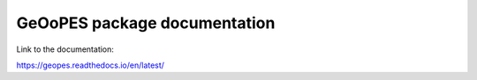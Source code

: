 GeOoPES package documentation
=============================

Link to the documentation:

https://geopes.readthedocs.io/en/latest/
